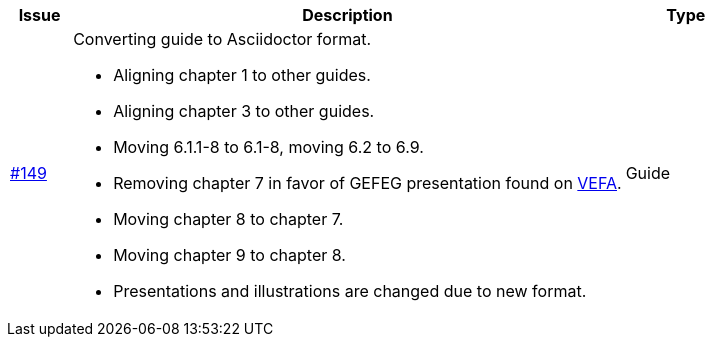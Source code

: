 [cols="1,9,2", options="header"]
|===
| Issue | Description | Type

| link:https://github.com/difi/vefa-validator-conf/issues/149[#149]
a| Converting guide to Asciidoctor format.

* Aligning chapter 1 to other guides.
* Aligning chapter 3 to other guides.
* Moving 6.1.1-8 to 6.1-8, moving 6.2 to 6.9.
* Removing chapter 7 in favor of GEFEG presentation found on link:https://vefa.difi.no/[VEFA].
* Moving chapter 8 to chapter 7.
* Moving chapter 9 to chapter 8.
* Presentations and illustrations are changed due to new format.
| Guide

|===
